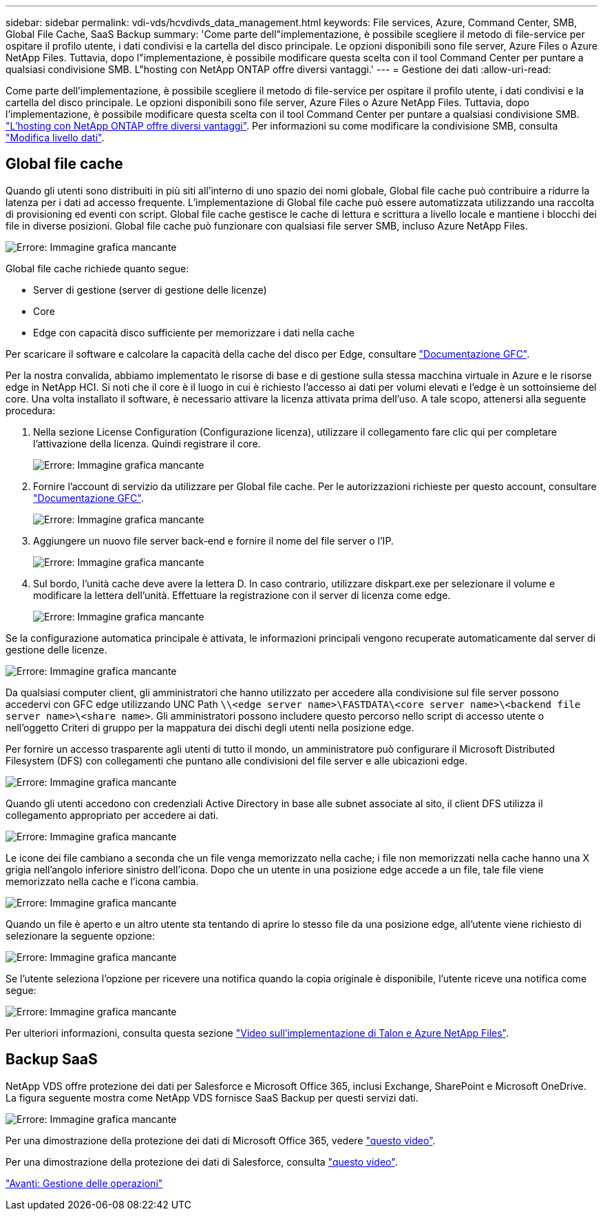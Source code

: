 ---
sidebar: sidebar 
permalink: vdi-vds/hcvdivds_data_management.html 
keywords: File services, Azure, Command Center, SMB, Global File Cache, SaaS Backup 
summary: 'Come parte dell"implementazione, è possibile scegliere il metodo di file-service per ospitare il profilo utente, i dati condivisi e la cartella del disco principale. Le opzioni disponibili sono file server, Azure Files o Azure NetApp Files. Tuttavia, dopo l"implementazione, è possibile modificare questa scelta con il tool Command Center per puntare a qualsiasi condivisione SMB. L"hosting con NetApp ONTAP offre diversi vantaggi.' 
---
= Gestione dei dati
:allow-uri-read: 


[role="lead"]
Come parte dell'implementazione, è possibile scegliere il metodo di file-service per ospitare il profilo utente, i dati condivisi e la cartella del disco principale. Le opzioni disponibili sono file server, Azure Files o Azure NetApp Files. Tuttavia, dopo l'implementazione, è possibile modificare questa scelta con il tool Command Center per puntare a qualsiasi condivisione SMB. link:hcvdivds_why_ontap.html["L'hosting con NetApp ONTAP offre diversi vantaggi"]. Per informazioni su come modificare la condivisione SMB, consulta https://docs.netapp.com/us-en/virtual-desktop-service/Architectural.change_data_layer.html["Modifica livello dati"^].



== Global file cache

Quando gli utenti sono distribuiti in più siti all'interno di uno spazio dei nomi globale, Global file cache può contribuire a ridurre la latenza per i dati ad accesso frequente. L'implementazione di Global file cache può essere automatizzata utilizzando una raccolta di provisioning ed eventi con script. Global file cache gestisce le cache di lettura e scrittura a livello locale e mantiene i blocchi dei file in diverse posizioni. Global file cache può funzionare con qualsiasi file server SMB, incluso Azure NetApp Files.

image:hcvdivds_image13.png["Errore: Immagine grafica mancante"]

Global file cache richiede quanto segue:

* Server di gestione (server di gestione delle licenze)
* Core
* Edge con capacità disco sufficiente per memorizzare i dati nella cache


Per scaricare il software e calcolare la capacità della cache del disco per Edge, consultare https://docs.netapp.com/us-en/occm/download_gfc_resources.html#download-required-resources["Documentazione GFC"^].

Per la nostra convalida, abbiamo implementato le risorse di base e di gestione sulla stessa macchina virtuale in Azure e le risorse edge in NetApp HCI. Si noti che il core è il luogo in cui è richiesto l'accesso ai dati per volumi elevati e l'edge è un sottoinsieme del core. Una volta installato il software, è necessario attivare la licenza attivata prima dell'uso. A tale scopo, attenersi alla seguente procedura:

. Nella sezione License Configuration (Configurazione licenza), utilizzare il collegamento fare clic qui per completare l'attivazione della licenza. Quindi registrare il core.
+
image:hcvdivds_image27.png["Errore: Immagine grafica mancante"]

. Fornire l'account di servizio da utilizzare per Global file cache. Per le autorizzazioni richieste per questo account, consultare https://docs.netapp.com/us-en/occm/download_gfc_resources.html#download-required-resources["Documentazione GFC"^].
+
image:hcvdivds_image28.png["Errore: Immagine grafica mancante"]

. Aggiungere un nuovo file server back-end e fornire il nome del file server o l'IP.
+
image:hcvdivds_image29.png["Errore: Immagine grafica mancante"]

. Sul bordo, l'unità cache deve avere la lettera D. In caso contrario, utilizzare diskpart.exe per selezionare il volume e modificare la lettera dell'unità. Effettuare la registrazione con il server di licenza come edge.
+
image:hcvdivds_image30.png["Errore: Immagine grafica mancante"]



Se la configurazione automatica principale è attivata, le informazioni principali vengono recuperate automaticamente dal server di gestione delle licenze.

image:hcvdivds_image31.png["Errore: Immagine grafica mancante"]

Da qualsiasi computer client, gli amministratori che hanno utilizzato per accedere alla condivisione sul file server possono accedervi con GFC edge utilizzando UNC Path `\\<edge server name>\FASTDATA\<core server name>\<backend file server name>\<share name>`. Gli amministratori possono includere questo percorso nello script di accesso utente o nell'oggetto Criteri di gruppo per la mappatura dei dischi degli utenti nella posizione edge.

Per fornire un accesso trasparente agli utenti di tutto il mondo, un amministratore può configurare il Microsoft Distributed Filesystem (DFS) con collegamenti che puntano alle condivisioni del file server e alle ubicazioni edge.

image:hcvdivds_image32.png["Errore: Immagine grafica mancante"]

Quando gli utenti accedono con credenziali Active Directory in base alle subnet associate al sito, il client DFS utilizza il collegamento appropriato per accedere ai dati.

image:hcvdivds_image33.png["Errore: Immagine grafica mancante"]

Le icone dei file cambiano a seconda che un file venga memorizzato nella cache; i file non memorizzati nella cache hanno una X grigia nell'angolo inferiore sinistro dell'icona. Dopo che un utente in una posizione edge accede a un file, tale file viene memorizzato nella cache e l'icona cambia.

image:hcvdivds_image34.png["Errore: Immagine grafica mancante"]

Quando un file è aperto e un altro utente sta tentando di aprire lo stesso file da una posizione edge, all'utente viene richiesto di selezionare la seguente opzione:

image:hcvdivds_image35.png["Errore: Immagine grafica mancante"]

Se l'utente seleziona l'opzione per ricevere una notifica quando la copia originale è disponibile, l'utente riceve una notifica come segue:

image:hcvdivds_image36.png["Errore: Immagine grafica mancante"]

Per ulteriori informazioni, consulta questa sezione https://www.youtube.com/watch?v=91LKb1qsLIM["Video sull'implementazione di Talon e Azure NetApp Files"^].



== Backup SaaS

NetApp VDS offre protezione dei dati per Salesforce e Microsoft Office 365, inclusi Exchange, SharePoint e Microsoft OneDrive. La figura seguente mostra come NetApp VDS fornisce SaaS Backup per questi servizi dati.

image:hcvdivds_image14.png["Errore: Immagine grafica mancante"]

Per una dimostrazione della protezione dei dati di Microsoft Office 365, vedere https://www.youtube.com/watch?v=MRPBSu8RaC0&ab_channel=NetApp["questo video"^].

Per una dimostrazione della protezione dei dati di Salesforce, consulta https://www.youtube.com/watch?v=1j1l3Qwo9nw&ab_channel=NetApp["questo video"^].

link:hcvdivds_operation_management.html["Avanti: Gestione delle operazioni"]
